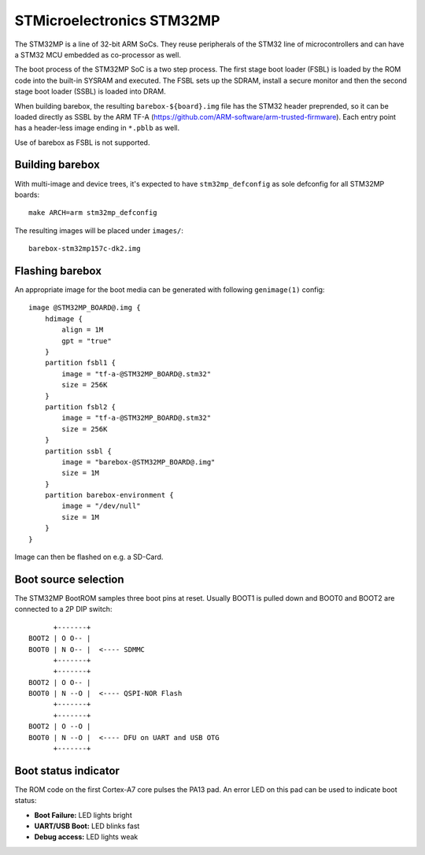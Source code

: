 STMicroelectronics STM32MP
==========================

The STM32MP is a line of 32-bit ARM SoCs. They reuse peripherals of the
STM32 line of microcontrollers and can have a STM32 MCU embedded as co-processor
as well.

The boot process of the STM32MP SoC is a two step process.
The first stage boot loader (FSBL) is loaded by the ROM code into the built-in
SYSRAM and executed. The FSBL sets up the SDRAM, install a secure monitor and
then the second stage boot loader (SSBL) is loaded into DRAM.

When building barebox, the resulting ``barebox-${board}.img`` file has the STM32
header preprended, so it can be loaded directly as SSBL by the ARM TF-A
(https://github.com/ARM-software/arm-trusted-firmware). Each entry point has a
header-less image ending in ``*.pblb`` as well.

Use of barebox as FSBL is not supported.

Building barebox
----------------

With multi-image and device trees, it's expected to have ``stm32mp_defconfig``
as sole defconfig for all STM32MP boards::

  make ARCH=arm stm32mp_defconfig

The resulting images will be placed under ``images/``:

::

  barebox-stm32mp157c-dk2.img


Flashing barebox
----------------

An appropriate image for the boot media can be generated with following
``genimage(1)`` config::

  image @STM32MP_BOARD@.img {
      hdimage {
          align = 1M
          gpt = "true"
      }
      partition fsbl1 {
          image = "tf-a-@STM32MP_BOARD@.stm32"
          size = 256K
      }
      partition fsbl2 {
          image = "tf-a-@STM32MP_BOARD@.stm32"
          size = 256K
      }
      partition ssbl {
          image = "barebox-@STM32MP_BOARD@.img"
          size = 1M
      }
      partition barebox-environment {
          image = "/dev/null"
          size = 1M
      }
  }

Image can then be flashed on e.g. a SD-Card.

Boot source selection
---------------------

The STM32MP BootROM samples three boot pins at reset. Usually BOOT1 is
pulled down and BOOT0 and BOOT2 are connected to a 2P DIP switch::

       +-------+
 BOOT2 | O O-- |
 BOOT0 | N O-- |  <---- SDMMC
       +-------+
       +-------+
 BOOT2 | O O-- |
 BOOT0 | N --O |  <---- QSPI-NOR Flash
       +-------+
       +-------+
 BOOT2 | O --O |
 BOOT0 | N --O |  <---- DFU on UART and USB OTG
       +-------+

Boot status indicator
---------------------

The ROM code on the first Cortex-A7 core pulses the PA13 pad.
An error LED on this pad can be used to indicate boot status:

* **Boot Failure:** LED lights bright
* **UART/USB Boot:** LED blinks fast
* **Debug access:** LED lights weak
